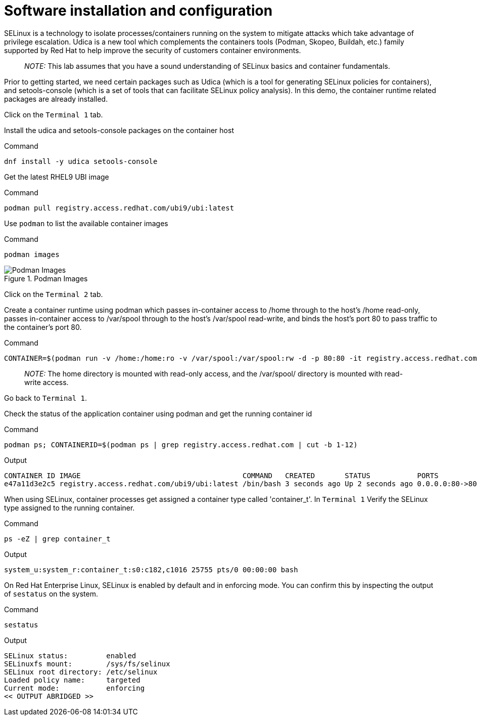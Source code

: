 = Software installation and configuration

SELinux is a technology to isolate processes/containers running on the
system to mitigate attacks which take advantage of privilege escalation.
Udica is a new tool which complements the containers tools (Podman,
Skopeo, Buildah, etc.) family supported by Red Hat to help improve the
security of customers container environments.

____
_NOTE:_ This lab assumes that you have a sound understanding of SELinux
basics and container fundamentals.
____

Prior to getting started, we need certain packages such as Udica (which
is a tool for generating SELinux policies for containers), and
setools-console (which is a set of tools that can facilitate SELinux
policy analysis). In this demo, the container runtime related packages
are already installed.

Click on the `+Terminal 1+` tab.

Install the udica and setools-console packages on the container host

.Command
[source,bash,subs="+macros,+attributes",role=execute]
----
dnf install -y udica setools-console
----

Get the latest RHEL9 UBI image

.Command
[source,bash,subs="+macros,+attributes",role=execute]
----
podman pull registry.access.redhat.com/ubi9/ubi:latest
----

Use `+podman+` to list the available container images

.Command
[source,bash,subs="+macros,+attributes",role=execute]
----
podman images
----

.Podman Images
image::podmanimages.png[Podman Images]

Click on the `Terminal 2` tab.

Create a container runtime using podman which passes in-container access to /home through to the host's /home read-only, passes in-container access to /var/spool through to the host's /var/spool read-write, and binds the host's port 80 to pass traffic to the container's port 80.

.Command
[source,bash,subs="+macros,+attributes",role=execute]
----
CONTAINER=$(podman run -v /home:/home:ro -v /var/spool:/var/spool:rw -d -p 80:80 -it registry.access.redhat.com/ubi9/ubi)
----

____
_NOTE:_ The home directory is mounted with read-only access, and the
/var/spool/ directory is mounted with read-write access.
____

Go back to `+Terminal 1+`.

Check the status of the application container using podman and get the
running container id

.Command
[source,bash,subs="+macros,+attributes",role=execute]
----
podman ps; CONTAINERID=$(podman ps | grep registry.access.redhat.com | cut -b 1-12)
----

.Output
----
CONTAINER ID IMAGE                                      COMMAND   CREATED       STATUS           PORTS              NAMES
e47a11d3e2c5 registry.access.redhat.com/ubi9/ubi:latest /bin/bash 3 seconds ago Up 2 seconds ago 0.0.0.0:80->80/tcp naughty_golick
----


When using SELinux, container processes get assigned a container type called 'container_t'. In `Terminal 1` Verify the SELinux type assigned to the running container.

.Command
[source,bash,subs="+macros,+attributes",role=execute]
ps -eZ | grep container_t

.Output
----
system_u:system_r:container_t:s0:c182,c1016 25755 pts/0 00:00:00 bash
----

On Red Hat Enterprise Linux, SELinux is enabled by default and in enforcing mode.  You can confirm this by inspecting the output of `sestatus`
on the system.

.Command
[source,bash,subs="+macros,+attributes",role=execute]
----
sestatus
----

.Output
----
SELinux status:         enabled 
SELinuxfs mount:        /sys/fs/selinux 
SELinux root directory: /etc/selinux 
Loaded policy name:     targeted 
Current mode:           enforcing 
<< OUTPUT ABRIDGED >>
----

